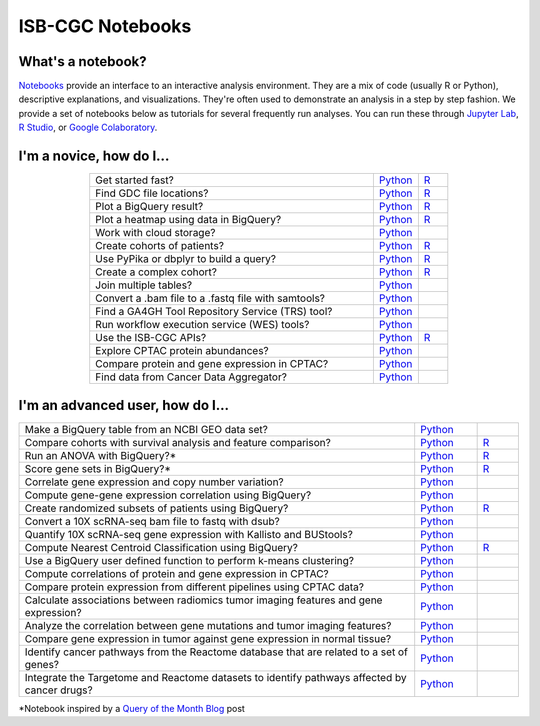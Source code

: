 ********************
ISB-CGC Notebooks
********************

What's a notebook?
------------------------

`Notebooks <https://towardsdatascience.com/jupyter-lab-evolution-of-the-jupyter-notebook-5297cacde6b>`_ provide an interface to an interactive analysis environment. They are a mix of code (usually R or Python), descriptive explanations, and visualizations. They're often used to demonstrate an analysis in a step by step fashion. We provide a set of notebooks below as tutorials for several frequently run analyses. You can run these through `Jupyter Lab <https://jupyterlab.readthedocs.io/en/stable/>`_, `R Studio <https://bookdown.org/yihui/rmarkdown/notebook.html>`_, or `Google Colaboratory <https://colab.research.google.com/>`_.
  
  
I'm a novice, how do I...
-------------------------

.. list-table:: 
   :widths: 95 15 10
   :align: center
   :header-rows: 0
  
   * - Get started fast?
     - `Python <https://nbviewer.jupyter.org/github/isb-cgc/Community-Notebooks/blob/master/Notebooks/Quick_Start_Guide_to_ISB_CGC.ipynb>`_
     - `R <https://github.com/isb-cgc/Community-Notebooks/blob/master/Notebooks/Quick_Start_Guide_to_ISB_CGC.md>`_
   * - Find GDC file locations?
     - `Python <https://nbviewer.jupyter.org/github/isb-cgc/Community-Notebooks/blob/master/Notebooks/How_to_Find_GDC_File_Locations.ipynb>`_
     - `R <https://github.com/isb-cgc/Community-Notebooks/blob/master/Notebooks/How_to_Find_GDC_File_Locations.md>`_
   * - Plot a BigQuery result?
     - `Python <https://nbviewer.jupyter.org/github/isb-cgc/Community-Notebooks/blob/master/Notebooks/How_to_plot_BigQuery_results.ipynb>`_
     - `R <https://github.com/isb-cgc/Community-Notebooks/blob/master/Notebooks/How_to_plot_BigQuery_results.md>`_
   * - Plot a heatmap using data in BigQuery?
     - `Python <https://nbviewer.jupyter.org/github/isb-cgc/Community-Notebooks/blob/master/Notebooks/How_to_make_a_heatmap_using_BigQuery.ipynb>`_
     - `R <https://github.com/isb-cgc/Community-Notebooks/blob/master/Notebooks/How_to_make_a_heatmap_using_BigQuery.md>`_
   * - Work with cloud storage?
     - `Python <https://nbviewer.jupyter.org/github/isb-cgc/Community-Notebooks/blob/master/Notebooks/How_to_work_with_cloud_storage.ipynb>`_
     - 
   * - Create cohorts of patients?
     - `Python <https://nbviewer.jupyter.org/github/isb-cgc/Community-Notebooks/blob/master/Notebooks/How_to_create_cohorts.ipynb>`_
     - `R <https://github.com/isb-cgc/Community-Notebooks/blob/master/Notebooks/How_to_create_cohorts.md>`_
   * - Use PyPika or dbplyr to build a query?
     - `Python <https://nbviewer.jupyter.org/github/isb-cgc/Community-Notebooks/blob/master/Notebooks/How_to_use_PyPika_to_create_a_BigQuery_SQL_query.ipynb>`_
     - `R <https://github.com/isb-cgc/Community-Notebooks/blob/master/Notebooks/How_to_use_dbplyr_to_create_a_BigQuery_SQL_query.md>`_  
   * - Create a complex cohort?
     - `Python <https://nbviewer.jupyter.org/github/isb-cgc/Community-Notebooks/blob/master/Notebooks/How_to_create_a_complex_cohort.ipynb>`_
     - `R <https://github.com/isb-cgc/Community-Notebooks/blob/master/Notebooks/How_to_create_a_complex_cohort.md>`_
   * - Join multiple tables?
     - `Python <https://nbviewer.jupyter.org/github/isb-cgc/Community-Notebooks/blob/master/Notebooks/How_to_perform_complex_joins.ipynb>`_
     -
   * - Convert a .bam file to a .fastq file with samtools?
     - `Python <https://nbviewer.jupyter.org/github/isb-cgc/Community-Notebooks/blob/master/Notebooks/How_to_convert_bams_to_fastq_with_samtools.ipynb>`_
     - 
   * - Find a GA4GH Tool Repository Service (TRS) tool?
     - `Python <https://nbviewer.jupyter.org/github/isb-cgc/Community-Notebooks/blob/master/Notebooks/How_to_find_a_tool_using_GA4GH_TRS.ipynb>`_
     - 
   * - Run workflow execution service (WES) tools?
     - `Python <https://nbviewer.jupyter.org/github/isb-cgc/Community-Notebooks/blob/master/Notebooks/How_to_use_a_GA4GH_tool_using_WES.ipynb>`_
     - 
   * - Use the ISB-CGC APIs?
     - `Python <https://nbviewer.jupyter.org/github/isb-cgc/Community-Notebooks/blob/master/Notebooks/How_to_use_ISB_CGC_APIs.ipynb>`_
     - `R <https://github.com/isb-cgc/Community-Notebooks/blob/master/Notebooks/How_to_use_ISB-CGC_APIs.md>`_
   * - Explore CPTAC protein abundances?
     - `Python <https://nbviewer.jupyter.org/github/isb-cgc/Community-Notebooks/blob/master/Notebooks/How_to_explore_CPTAC_protein_abundances.ipynb>`_
     - 
   * - Compare protein and gene expression in CPTAC?
     - `Python <https://nbviewer.jupyter.org/github/isb-cgc/Community-Notebooks/blob/master/Notebooks/How_to_compare_protein_and_gene_expression_CPTAC.ipynb>`_
     - 
   * - Find data from Cancer Data Aggregator?
     - `Python <https://nbviewer.jupyter.org/github/isb-cgc/Community-Notebooks/blob/master/Notebooks/How_to_perform_cross_omics_with_CDA.ipynb>`_
     - 

I'm an advanced user, how do I...
-------------------------
  
.. list-table:: 
   :widths: 95 15 10
   :align: center
   :header-rows: 0
  
   * - Make a BigQuery table from an NCBI GEO data set?
     - `Python <https://nbviewer.jupyter.org/github/isb-cgc/Community-Notebooks/blob/master/Notebooks/How_to_make_NCBI_GEO_BigQuery_tables.ipynb>`_
     - 
   * - Compare cohorts with survival analysis and feature comparison?
     - `Python <https://nbviewer.org/github/isb-cgc/Community-Notebooks/blob/master/Notebooks/How_to_quickly_compare_cohorts.ipynb>`_
     - `R <https://github.com/isb-cgc/Community-Notebooks/blob/master/Notebooks/How_to_quickly_compare_cohorts.md>`_
   * - Run an ANOVA with BigQuery?*
     - `Python <https://nbviewer.jupyter.org/github/isb-cgc/Community-Notebooks/blob/master/Notebooks/How_to_perform_an_ANOVA_test_in_BigQuery.ipynb>`_
     - `R <https://github.com/isb-cgc/Community-Notebooks/blob/master/Notebooks/How_to_perform_an_ANOVA_test_in_BigQuery.md>`_
   * - Score gene sets in BigQuery?*
     - `Python <https://nbviewer.jupyter.org/github/isb-cgc/Community-Notebooks/blob/master/Notebooks/How_to_score_gene_sets_with_BigQuery.ipynb>`_
     - `R <https://github.com/isb-cgc/Community-Notebooks/blob/master/Notebooks/How_to_perform_an_ANOVA_test_in_BigQuery.md>`_
   * - Correlate gene expression and copy number variation?
     - `Python <https://github.com/isb-cgc/Community-Notebooks/blob/master/RegulomeExplorer/Correlation_GeneExpression_vs_CNV.ipynb>`_
     - 
   * - Compute gene-gene expression correlation using BigQuery?
     - `Python <https://github.com/isb-cgc/Community-Notebooks/blob/master/RegulomeExplorer/BigQuery-SpearmanCorrelation.ipynb>`_
     - 
   * - Create randomized subsets of patients using BigQuery?
     - `Python <https://nbviewer.jupyter.org/github/isb-cgc/Community-Notebooks/blob/master/Notebooks/How_to_create_a_random_sample_in_bigquery.ipynb>`_
     - `R <https://github.com/isb-cgc/Community-Notebooks/blob/master/Notebooks/How_to_create_cohorts.md>`_
   * - Convert a 10X scRNA-seq bam file to fastq with dsub?
     - `Python <https://nbviewer.jupyter.org/github/isb-cgc/Community-Notebooks/blob/master/Notebooks/How_to_10X_bamtofastq_with_dsub.ipynb>`_
     - 
   * - Quantify 10X scRNA-seq gene expression with Kallisto and BUStools?
     - `Python <https://nbviewer.jupyter.org/github/isb-cgc/Community-Notebooks/blob/master/Notebooks/How_to_use_Kallisto_on_scRNAseq_data.ipynb>`_
     - 
   * - Compute Nearest Centroid Classification using BigQuery?
     - `Python <https://nbviewer.jupyter.org/github/isb-cgc/Community-Notebooks/blob/master/Notebooks/How_to_perform_Nearest_Centroid_Classification_with_BigQuery.ipynb>`_
     - `R <https://github.com/isb-cgc/Community-Notebooks/blob/master/Notebooks/How_to_perform_Nearest_Centroid_Classification_with_BigQuery.md>`_
   * - Use a BigQuery user defined function to perform k-means clustering?
     - `Python <https://nbviewer.jupyter.org/github/isb-cgc/Community-Notebooks/blob/master/Notebooks/How_to_cluster_data_using_a_BigQuery_function.ipynb>`_
     - 
   * - Compute correlations of protein and gene expression in CPTAC?
     - `Python <https://nbviewer.jupyter.org/github/isb-cgc/Community-Notebooks/blob/master/RegulomeExplorer/Correlations_Protein_and_Gene_expression_CPTAC.ipynb>`_
     - 
   * - Compare protein expression from different pipelines using CPTAC data?
     - `Python <https://nbviewer.jupyter.org/github/isb-cgc/Community-Notebooks/blob/master/RegulomeExplorer/Comparing_protein_expression_from_different_pipelines_CPTAC.ipynb>`_
     -
   * - Calculate associations between radiomics tumor imaging features and gene expression?
     - `Python <https://github.com/isb-cgc/Community-Notebooks/blob/master/Notebooks/How_to_compare_tumor_features_with_gene_expression_data.ipynb>`_
     -
   * - Analyze the correlation between gene mutations and tumor imaging features?
     - `Python <https://github.com/isb-cgc/Community-Notebooks/blob/master/Notebooks/How_to_compare_tumor_features_with_mutation_data.ipynb>`_
     -
   * - Compare gene expression in tumor against gene expression in normal tissue?
     - `Python <https://github.com/isb-cgc/Community-Notebooks/blob/master/Notebooks/How_to_analyze_differential_expression_between_paired_tumor_and_normal_samples.ipynb>`_
     - 
   * - Identify cancer pathways from the Reactome database that are related to a set of genes?
     - `Python <https://github.com/isb-cgc/Community-Notebooks/blob/master/Notebooks/How_to_use_the_Reactome_BQ_dataset.ipynb>`_
     - 
   * - Integrate the Targetome and Reactome datasets to identify pathways affected by cancer drugs?
     - `Python <https://github.com/isb-cgc/Community-Notebooks/blob/master/Notebooks/How_to_use_the_Targetome_and_Reactome_BQ_datasets.ipynb>`_
     - 

*Notebook inspired by a `Query of the Month Blog <QueryOfTheMonthClub.html>`_ post
